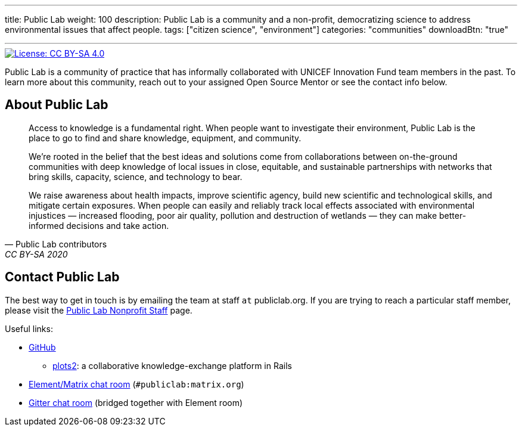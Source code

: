 ---
title: Public Lab
weight: 100
description: Public Lab is a community and a non-profit, democratizing science to address environmental issues that affect people.
tags: ["citizen science", "environment"]
categories: "communities"
downloadBtn: "true"

---

[link=https://creativecommons.org/licenses/by-sa/4.0/]
image::https://img.shields.io/badge/License-CC%20BY--SA%204.0-lightgrey.svg[License: CC BY-SA 4.0]

Public Lab is a community of practice that has informally collaborated with UNICEF Innovation Fund team members in the past.
To learn more about this community, reach out to your assigned Open Source Mentor or see the contact info below.


== About Public Lab

[quote, Public Lab contributors, CC BY-SA 2020]
____
Access to knowledge is a fundamental right.
When people want to investigate their environment, Public Lab is the place to go to find and share knowledge, equipment, and community.

We’re rooted in the belief that the best ideas and solutions come from collaborations between on-the-ground communities with deep knowledge of local issues in close, equitable, and sustainable partnerships with networks that bring skills, capacity, science, and technology to bear.

We raise awareness about health impacts, improve scientific agency, build new scientific and technological skills, and mitigate certain exposures.
When people can easily and reliably track local effects associated with environmental injustices — increased flooding, poor air quality, pollution and destruction of wetlands — they can make better-informed decisions and take action.
____


== Contact Public Lab

The best way to get in touch is by emailing the team at staff `at` publiclab.org.
If you are trying to reach a particular staff member, please visit the https://publiclab.org/wiki/plots-staff[Public Lab Nonprofit Staff] page.

Useful links:

* https://github.com/publiclab[GitHub]
** https://github.com/publiclab/plots2[plots2]:
   a collaborative knowledge-exchange platform in Rails
* https://app.element.io/#/room/#publiclab:matrix.org[Element/Matrix chat room] (`#publiclab:matrix.org`)
* https://gitter.im/publiclab/publiclab[Gitter chat room] (bridged together with Element room)
